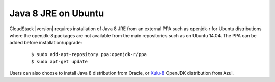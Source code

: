 .. Licensed to the Apache Software Foundation (ASF) under one
   or more contributor license agreements.  See the NOTICE file
   distributed with this work for additional information#
   regarding copyright ownership.  The ASF licenses this file
   to you under the Apache License, Version 2.0 (the
   "License"); you may not use this file except in compliance
   with the License.  You may obtain a copy of the License at
   http://www.apache.org/licenses/LICENSE-2.0
   Unless required by applicable law or agreed to in writing,
   software distributed under the License is distributed on an
   "AS IS" BASIS, WITHOUT WARRANTIES OR CONDITIONS OF ANY
   KIND, either express or implied.  See the License for the
   specific language governing permissions and limitations
   under the License.

.. sub-section included in upgrade notes.

Java 8 JRE on Ubuntu
--------------------

CloudStack |version| requires installation of Java 8 JRE from an external PPA
such as openjdk-r for Ubuntu distributions where the openjdk-8 packages are not
available from the main repositories such as on Ubuntu 14.04. The PPA can be
added before installation/upgrade:

   .. parsed-literal::

      $ sudo add-apt-repository ppa:openjdk-r/ppa
      $ sudo apt-get update

Users can also choose to install Java 8 distribution from Oracle, or `Xulu-8 <http://repos.azulsystems.com/>`_ OpenJDK distribution from Azul.
